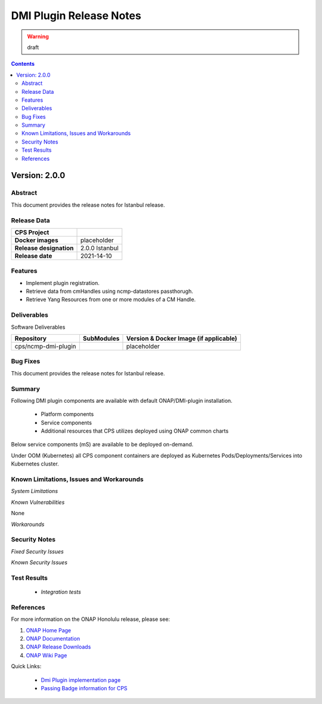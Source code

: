 .. This work is licensed under a Creative Commons Attribution 4.0 International License.
.. http://creativecommons.org/licenses/by/4.0

.. DO NOT CHANGE THIS LABEL FOR RELEASE NOTES - EVEN THOUGH IT GIVES A WARNING
.. _release_notes:



========================
DMI Plugin Release Notes
========================

.. warning:: draft

.. contents::
    :depth: 2
..

..      ========================
..      * * *   ISTANBUL   * * *
..      ========================

Version: 2.0.0
==============

Abstract
--------

This document provides the release notes for Istanbul release.

Release Data
------------

+--------------------------------------+--------------------------------------------------------+
| **CPS Project**                      |                                                        |
|                                      |                                                        |
+--------------------------------------+--------------------------------------------------------+
| **Docker images**                    |  placeholder                                           |
|                                      |                                                        |
+--------------------------------------+--------------------------------------------------------+
| **Release designation**              | 2.0.0 Istanbul                                         |
|                                      |                                                        |
+--------------------------------------+--------------------------------------------------------+
| **Release date**                     | 2021-14-10                                             |
|                                      |                                                        |
+--------------------------------------+--------------------------------------------------------+

Features
--------
* Implement plugin registration.
* Retrieve data from cmHandles using ncmp-datastores passthorugh.
* Retrieve Yang Resources from one or more modules of a  CM Handle.

.. _istanbul_deliverable:

Deliverables
------------

Software Deliverables

.. csv-table::
   :header: "Repository", "SubModules", "Version & Docker Image (if applicable)"
   :widths: auto

   "cps/ncmp-dmi-plugin", "", "placeholder"

Bug Fixes
---------

This document provides the release notes for Istanbul release.

Summary
-------

Following DMI plugin components are available with default ONAP/DMI-plugin installation.


    * Platform components

    * Service components

    * Additional resources that CPS utilizes deployed using ONAP common charts

Below service components (mS) are available to be deployed on-demand.

Under OOM (Kubernetes) all CPS component containers are deployed as Kubernetes Pods/Deployments/Services into Kubernetes cluster.

Known Limitations, Issues and Workarounds
-----------------------------------------

*System Limitations*

*Known Vulnerabilities*

None

*Workarounds*

Security Notes
--------------

*Fixed Security Issues*

*Known Security Issues*

Test Results
------------
    * `Integration tests`

References
----------

For more information on the ONAP Honolulu release, please see:

#. `ONAP Home Page`_
#. `ONAP Documentation`_
#. `ONAP Release Downloads`_
#. `ONAP Wiki Page`_


.. _`ONAP Home Page`: https://www.onap.org
.. _`ONAP Wiki Page`: https://wiki.onap.org
.. _`ONAP Documentation`: https://docs.onap.org
.. _`ONAP Release Downloads`: https://git.onap.org

Quick Links:

        - `Dmi Plugin implementation page <https://wiki.onap.org/display/DW/CPS-390+Spike%3A+Define+and+Agree+DMI+Plugin+REST+Interface>`_
        - `Passing Badge information for CPS <https://bestpractices.coreinfrastructure.org/en/projects/4398>`_
